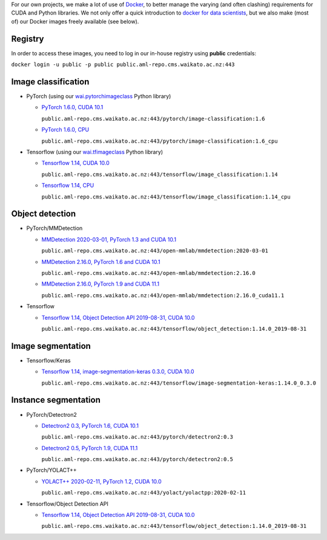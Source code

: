 .. title: Docker images
.. slug: docker-images
.. date: 2021-09-27 16:47:00 UTC+13:00
.. tags: docker
.. category: software
.. link: 
.. description: 
.. type: text


For our own projects, we make a lot of use of `Docker <https://www.docker.com/>`__, to better manage
the varying (and often clashing) requirements for CUDA and Python libraries. We not only offer a quick
introduction to `docker for data scientists <https://www.data-mining.co.nz/docker-for-data-scientists/>`__,
but we also make (most of) our Docker images freely available (see below).

Registry
--------

In order to access these images, you need to log in our in-house registry using **public** credentials:


``docker login -u public -p public public.aml-repo.cms.waikato.ac.nz:443``


Image classification
--------------------

* PyTorch (using our `wai.pytorchimageclass <https://pypi.org/project/wai.pytorchimageclass/>`__ Python library)

  * `PyTorch 1.6.0, CUDA 10.1 <https://github.com/waikato-datamining/pytorch/tree/master/image-classification/docker/1.6.0>`__

    ``public.aml-repo.cms.waikato.ac.nz:443/pytorch/image-classification:1.6``

  * `PyTorch 1.6.0, CPU <https://github.com/waikato-datamining/pytorch/tree/master/image-classification/docker/1.6.0_cpu>`__

    ``public.aml-repo.cms.waikato.ac.nz:443/pytorch/image-classification:1.6_cpu``

* Tensorflow (using our `wai.tfimageclass <https://pypi.org/project/wai.tfimageclass/>`__ Python library)

  * `Tensorflow 1.14, CUDA 10.0 <https://github.com/waikato-datamining/tensorflow/tree/master/image_classification/docker/1.14>`__

    ``public.aml-repo.cms.waikato.ac.nz:443/tensorflow/image_classification:1.14``

  * `Tensorflow 1.14, CPU <https://github.com/waikato-datamining/tensorflow/tree/master/image_classification/docker/1.14_cpu>`__

    ``public.aml-repo.cms.waikato.ac.nz:443/tensorflow/image_classification:1.14_cpu``


Object detection
----------------

* PyTorch/MMDetection

  * `MMDetection 2020-03-01, PyTorch 1.3 and CUDA 10.1 <https://github.com/waikato-datamining/mmdetection/tree/master/2020-03-01>`__

    ``public.aml-repo.cms.waikato.ac.nz:443/open-mmlab/mmdetection:2020-03-01``

  * `MMDetection 2.16.0, PyTorch 1.6 and CUDA 10.1 <https://github.com/waikato-datamining/mmdetection/blob/master/2.16.0>`__

    ``public.aml-repo.cms.waikato.ac.nz:443/open-mmlab/mmdetection:2.16.0``

  * `MMDetection 2.16.0, PyTorch 1.9 and CUDA 11.1 <https://github.com/waikato-datamining/mmdetection/blob/master/2.16.0_cuda11.1>`__

    ``public.aml-repo.cms.waikato.ac.nz:443/open-mmlab/mmdetection:2.16.0_cuda11.1``

* Tensorflow

  * `Tensorflow 1.14, Object Detection API 2019-08-31, CUDA 10.0 <https://github.com/waikato-datamining/tensorflow/tree/master/object_detection/1.14.0_2019-08-31>`__

    ``public.aml-repo.cms.waikato.ac.nz:443/tensorflow/object_detection:1.14.0_2019-08-31``


Image segmentation
------------------

* Tensorflow/Keras

  * `Tensorflow 1.14, image-segmentation-keras 0.3.0, CUDA 10.0 <https://github.com/waikato-datamining/tensorflow/tree/master/image-segmentation-keras/1.14.0_0.3.0>`__

    ``public.aml-repo.cms.waikato.ac.nz:443/tensorflow/image-segmentation-keras:1.14.0_0.3.0``


Instance segmentation
---------------------

* PyTorch/Detectron2

  * `Detectron2 0.3, PyTorch 1.6, CUDA 10.1 <https://github.com/waikato-datamining/pytorch/tree/master/detectron2/0.3>`__

    ``public.aml-repo.cms.waikato.ac.nz:443/pytorch/detectron2:0.3``

  * `Detectron2 0.5, PyTorch 1.9, CUDA 11.1 <https://github.com/waikato-datamining/pytorch/tree/master/detectron2/0.5>`__

    ``public.aml-repo.cms.waikato.ac.nz:443/pytorch/detectron2:0.5``

* PyTorch/YOLACT++

  * `YOLACT++ 2020-02-11, PyTorch 1.2, CUDA 10.0 <https://github.com/waikato-datamining/yolact/tree/master/yolactpp-2020-02-11>`__

    ``public.aml-repo.cms.waikato.ac.nz:443/yolact/yolactpp:2020-02-11``

* Tensorflow/Object Detection API

  * `Tensorflow 1.14, Object Detection API 2019-08-31, CUDA 10.0 <https://github.com/waikato-datamining/tensorflow/tree/master/object_detection/1.14.0_2019-08-31>`__

    ``public.aml-repo.cms.waikato.ac.nz:443/tensorflow/object_detection:1.14.0_2019-08-31``

